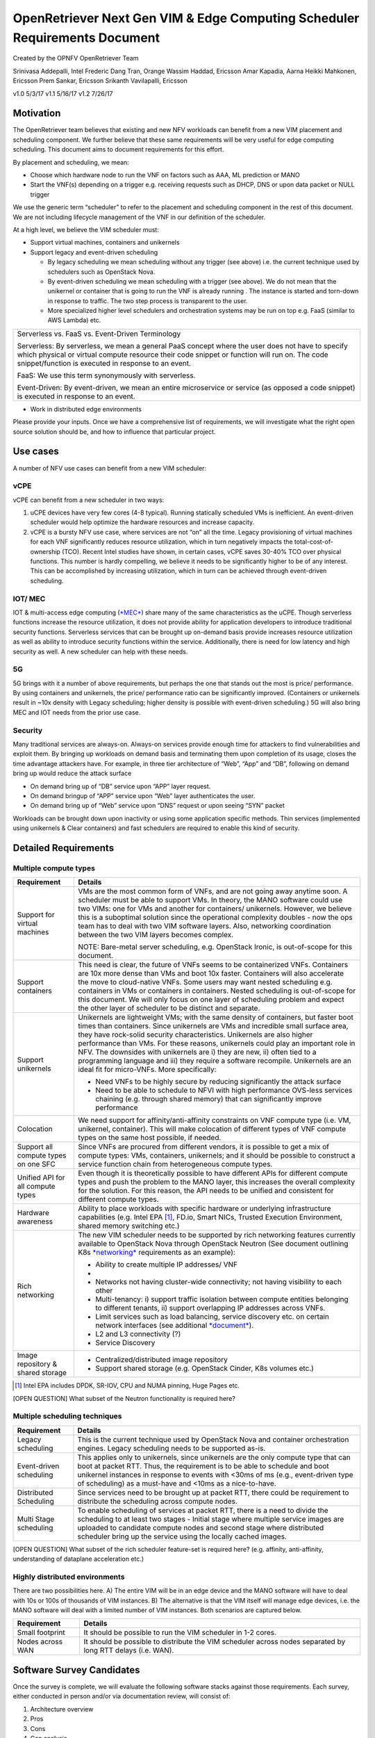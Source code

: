 .. This work is licensed under a Creative Commons Attribution 4.0 International
.. License.http://creativecommons.org/licenses/by/4.0
.. (c) Xuan Jia (China Mobile)

OpenRetriever Next Gen VIM & Edge Computing Scheduler Requirements Document
===========================================================================

Created by the OPNFV OpenRetriever Team

Srinivasa Addepalli, Intel
Frederic Dang Tran, Orange
Wassim Haddad, Ericsson
Amar Kapadia, Aarna
Heikki Mahkonen, Ericsson
Prem Sankar, Ericsson
Srikanth Vavilapalli, Ericsson

v1.0 5/3/17
v1.1 5/16/17
v1.2 7/26/17

Motivation
----------

The OpenRetriever team believes that existing and new NFV workloads can
benefit from a new VIM placement and scheduling component. We further
believe that these same requirements will be very useful for edge
computing scheduling. This document aims to document requirements for
this effort.

By placement and scheduling, we mean:

-  Choose which hardware node to run the VNF on factors such as AAA, ML prediction or MANO

-  Start the VNF(s) depending on a trigger e.g. receiving requests such as DHCP, DNS or upon data packet or NULL trigger

We use the generic term “scheduler” to refer to the placement and
scheduling component in the rest of this document. We are not including
lifecycle management of the VNF in our definition of the scheduler.

At a high level, we believe the VIM scheduler must:

-  Support virtual machines, containers and unikernels

-  Support legacy and event-driven scheduling

   -  By legacy scheduling we mean scheduling without any trigger (see above) i.e. the current technique used by schedulers such as OpenStack Nova.
   -  By event-driven scheduling we mean scheduling with a trigger (see above). We do not mean that the unikernel or container that is going to run the VNF is already running . The instance is started and torn-down in response to traffic. The two step process is transparent to the user.
   -  More specialized higher level schedulers and orchestration systems may be run on top e.g. FaaS (similar to AWS Lambda) etc.

+-----------------------------------------------------------------------------------------------------------------------------------------------------------------------------------------------------------------------------------------------------------+
| Serverless vs. FaaS vs. Event-Driven Terminology                                                                                                                                                                                                          |
|                                                                                                                                                                                                                                                           |
| Serverless: By serverless, we mean a general PaaS concept where the user does not have to specify which physical or virtual compute resource their code snippet or function will run on. The code snippet/function is executed in response to an event.   |
|                                                                                                                                                                                                                                                           |
| FaaS: We use this term synonymously with serverless.                                                                                                                                                                                                      |
|                                                                                                                                                                                                                                                           |
| Event-Driven: By event-driven, we mean an entire microservice or service (as opposed a code snippet) is executed in response to an event.                                                                                                                 |
+-----------------------------------------------------------------------------------------------------------------------------------------------------------------------------------------------------------------------------------------------------------+

-  Work in distributed edge environments

Please provide your inputs. Once we have a comprehensive list of
requirements, we will investigate what the right open source solution
should be, and how to influence that particular project.

Use cases
---------

A number of NFV use cases can benefit from a new VIM scheduler:

vCPE
~~~~

vCPE can benefit from a new scheduler in two ways:

1. uCPE devices have very few cores (4-8 typical). Running statically scheduled VMs is inefficient. An event-driven scheduler would help optimize the hardware resources and increase capacity.

2. vCPE is a bursty NFV use case, where services are not “on” all the time. Legacy provisioning of virtual machines for each VNF significantly reduces resource utilization, which in turn negatively impacts the total-cost-of-ownership (TCO). Recent Intel studies have shown, in certain cases, vCPE saves 30-40% TCO over physical functions. This number is hardly compelling, we believe it needs to be significantly higher to be of any interest. This can be accomplished by increasing utilization, which in turn can be achieved through event-driven scheduling.

IOT/ MEC
~~~~~~~~

IOT & multi-access edge computing
(`*MEC* <http://www.etsi.org/technologies-clusters/technologies/multi-access-edge-computing>`__)
share many of the same characteristics as the uCPE. Though serverless
functions increase the resource utilization, it does not provide ability
for application developers to introduce traditional security functions.
Serverless services that can be brought up on-demand basis provide
increases resource utilization as well as ability to introduce security
functions within the service. Additionally, there is need for low
latency and high security as well. A new scheduler can help with these
needs.

5G
~~

5G brings with it a number of above requirements, but perhaps the one
that stands out the most is price/ performance. By using containers and
unikernels, the price/ performance ratio can be significantly improved.
(Containers or unikernels result in ~10x density with Legacy scheduling;
higher density is possible with event-driven scheduling.) 5G will also
bring MEC and IOT needs from the prior use case.

Security
~~~~~~~~

Many traditional services are always-on. Always-on services provide
enough time for attackers to find vulnerabilities and exploit them. By
bringing up workloads on demand basis and terminating them upon
completion of its usage, closes the time advantage attackers have. For
example, in three tier architecture of “Web”, “App” and “DB”, following
on demand bring up would reduce the attack surface

-  On demand bring up of “DB” service upon “APP” layer request.
-  On demand bringup of “APP” service upon “Web” layer authenticates the user.
-  On demand bring up of “Web” service upon “DNS” request or upon seeing “SYN” packet

Workloads can be brought down upon inactivity or using some application
specific methods. Thin services (implemented using unikernels & Clear
containers) and fast schedulers are required to enable this kind of
security.

Detailed Requirements
---------------------

Multiple compute types
~~~~~~~~~~~~~~~~~~~~~~

+----------------------------------------+-----------------------------------------------------------------------------------------------------------------------------------------------------------------------------------------------------------------------------------------------------------------------------------------------------------------------------------------------------------------------------------------------------------------------------------------------------------------------------------------------------------------------------------------------------+
| Requirement                            | Details                                                                                                                                                                                                                                                                                                                                                                                                                                                                                                                                             |
+========================================+=====================================================================================================================================================================================================================================================================================================================================================================================================================================================================================================================================================+
| Support for virtual machines           | VMs are the most common form of VNFs, and are not going away anytime soon. A scheduler must be able to support VMs. In theory, the MANO software could use two VIMs: one for VMs and another for containers/ unikernels. However, we believe this is a suboptimal solution since the operational complexity doubles - now the ops team has to deal with two VIM software layers. Also, networking coordination between the two VIM layers becomes complex.                                                                                          |
|                                        |                                                                                                                                                                                                                                                                                                                                                                                                                                                                                                                                                     |
|                                        | NOTE: Bare-metal server scheduling, e.g. OpenStack Ironic, is out-of-scope for this document.                                                                                                                                                                                                                                                                                                                                                                                                                                                       |
+----------------------------------------+-----------------------------------------------------------------------------------------------------------------------------------------------------------------------------------------------------------------------------------------------------------------------------------------------------------------------------------------------------------------------------------------------------------------------------------------------------------------------------------------------------------------------------------------------------+
| Support containers                     | This need is clear, the future of VNFs seems to be containerized VNFs. Containers are 10x more dense than VMs and boot 10x faster. Containers will also accelerate the move to cloud-native VNFs. Some users may want nested scheduling e.g. containers in VMs or containers in containers. Nested scheduling is out-of-scope for this document. We will only focus on one layer of scheduling problem and expect the other layer of scheduler to be distinct and separate.                                                                         |
+----------------------------------------+-----------------------------------------------------------------------------------------------------------------------------------------------------------------------------------------------------------------------------------------------------------------------------------------------------------------------------------------------------------------------------------------------------------------------------------------------------------------------------------------------------------------------------------------------------+
| Support unikernels                     | Unikernels are lightweight VMs; with the same density of containers, but faster boot times than containers. Since unikernels are VMs and incredible small surface area, they have rock-solid security characteristics. Unikernels are also higher performance than VMs. For these reasons, unikernels could play an important role in NFV. The downsides with unikernels are i) they are new, ii) often tied to a programming language and iii) they require a software recompile. Unikernels are an ideal fit for micro-VNFs. More specifically:   |
|                                        |                                                                                                                                                                                                                                                                                                                                                                                                                                                                                                                                                     |
|                                        | -  Need VNFs to be highly secure by reducing significantly the attack surface                                                                                                                                                                                                                                                                                                                                                                                                                                                                       |
|                                        |                                                                                                                                                                                                                                                                                                                                                                                                                                                                                                                                                     |
|                                        | -  Need to be able to schedule to NFVI with high performance OVS-less services chaining (e.g. through shared memory) that can significantly improve performance                                                                                                                                                                                                                                                                                                                                                                                     |
+----------------------------------------+-----------------------------------------------------------------------------------------------------------------------------------------------------------------------------------------------------------------------------------------------------------------------------------------------------------------------------------------------------------------------------------------------------------------------------------------------------------------------------------------------------------------------------------------------------+
| Colocation                             | We need support for affinity/anti-affinity constraints on VNF compute type (i.e. VM, unikernel, container). This will make colocation of different types of VNF compute types on the same host possible, if needed.                                                                                                                                                                                                                                                                                                                                 |
+----------------------------------------+-----------------------------------------------------------------------------------------------------------------------------------------------------------------------------------------------------------------------------------------------------------------------------------------------------------------------------------------------------------------------------------------------------------------------------------------------------------------------------------------------------------------------------------------------------+
| Support all compute types on one SFC   | Since VNFs are procured from different vendors, it is possible to get a mix of compute types: VMs, containers, unikernels; and it should be possible to construct a service function chain from heterogeneous compute types.                                                                                                                                                                                                                                                                                                                        |
+----------------------------------------+-----------------------------------------------------------------------------------------------------------------------------------------------------------------------------------------------------------------------------------------------------------------------------------------------------------------------------------------------------------------------------------------------------------------------------------------------------------------------------------------------------------------------------------------------------+
| Unified API for all compute types      | Even though it is theoretically possible to have different APIs for different compute types and push the problem to the MANO layer, this increases the overall complexity for the solution. For this reason, the API needs to be unified and consistent for different compute types.                                                                                                                                                                                                                                                                |
+----------------------------------------+-----------------------------------------------------------------------------------------------------------------------------------------------------------------------------------------------------------------------------------------------------------------------------------------------------------------------------------------------------------------------------------------------------------------------------------------------------------------------------------------------------------------------------------------------------+
| Hardware awareness                     | Ability to place workloads with specific hardware or underlying infrastructure capabilities (e.g. Intel EPA [1]_, FD.io, Smart NICs, Trusted Execution Environment, shared memory switching etc.)                                                                                                                                                                                                                                                                                                                                                   |
+----------------------------------------+-----------------------------------------------------------------------------------------------------------------------------------------------------------------------------------------------------------------------------------------------------------------------------------------------------------------------------------------------------------------------------------------------------------------------------------------------------------------------------------------------------------------------------------------------------+
| Rich networking                        | The new VIM scheduler needs to be supported by rich networking features currently available to OpenStack Nova through OpenStack Neutron (See document outlining K8s `*networking* <https://docs.google.com/document/d/1TW3P4c8auWwYy-w_5afIPDcGNLK3LZf0m14943eVfVg/edit?ts=5901ec88>`__ requirements as an example):                                                                                                                                                                                                                                |
|                                        |                                                                                                                                                                                                                                                                                                                                                                                                                                                                                                                                                     |
|                                        | -  Ability to create multiple IP addresses/ VNF                                                                                                                                                                                                                                                                                                                                                                                                                                                                                                     |
|                                        |                                                                                                                                                                                                                                                                                                                                                                                                                                                                                                                                                     |
|                                        | -                                                                                                                                                                                                                                                                                                                                                                                                                                                                                                                                                   |
|                                        | -  Networks not having cluster-wide connectivity; not having visibility to each other                                                                                                                                                                                                                                                                                                                                                                                                                                                               |
|                                        |                                                                                                                                                                                                                                                                                                                                                                                                                                                                                                                                                     |
|                                        | -  Multi-tenancy: i) support traffic isolation between compute entities belonging to different tenants, ii) support overlapping IP addresses across VNFs.                                                                                                                                                                                                                                                                                                                                                                                           |
|                                        |                                                                                                                                                                                                                                                                                                                                                                                                                                                                                                                                                     |
|                                        | -  Limit services such as load balancing, service discovery etc. on certain network interfaces (see additional `*document* <https://docs.google.com/document/d/1mNZZ2lL6PERBbt653y_hnck3O4TkQhrlIzW1cIc8dJI/edit>`__).                                                                                                                                                                                                                                                                                                                              |
|                                        |                                                                                                                                                                                                                                                                                                                                                                                                                                                                                                                                                     |
|                                        | -  L2 and L3 connectivity (?)                                                                                                                                                                                                                                                                                                                                                                                                                                                                                                                       |
|                                        |                                                                                                                                                                                                                                                                                                                                                                                                                                                                                                                                                     |
|                                        | -  Service Discovery                                                                                                                                                                                                                                                                                                                                                                                                                                                                                                                                |
+----------------------------------------+-----------------------------------------------------------------------------------------------------------------------------------------------------------------------------------------------------------------------------------------------------------------------------------------------------------------------------------------------------------------------------------------------------------------------------------------------------------------------------------------------------------------------------------------------------+
| Image repository & shared storage      | -  Centralized/distributed image repository                                                                                                                                                                                                                                                                                                                                                                                                                                                                                                         |
|                                        |                                                                                                                                                                                                                                                                                                                                                                                                                                                                                                                                                     |
|                                        | -  Support shared storage (e.g. OpenStack Cinder, K8s volumes etc.)                                                                                                                                                                                                                                                                                                                                                                                                                                                                                 |
+----------------------------------------+-----------------------------------------------------------------------------------------------------------------------------------------------------------------------------------------------------------------------------------------------------------------------------------------------------------------------------------------------------------------------------------------------------------------------------------------------------------------------------------------------------------------------------------------------------+
.. [1]
   Intel EPA includes DPDK, SR-IOV, CPU and NUMA pinning, Huge Pages
   etc.
   
[OPEN QUESTION] What subset of the Neutron functionality is required
here?

Multiple scheduling techniques
~~~~~~~~~~~~~~~~~~~~~~~~~~~~~~

+---------------------------+--------------------------------------------------------------------------------------------------------------------------------------------------------------------------------------------------------------------------------------------------------------------------------------------------------------------+
| Requirement               | Details                                                                                                                                                                                                                                                                                                            |
+===========================+====================================================================================================================================================================================================================================================================================================================+
| Legacy scheduling         | This is the current technique used by OpenStack Nova and container orchestration engines. Legacy scheduling needs to be supported as-is.                                                                                                                                                                           |
+---------------------------+--------------------------------------------------------------------------------------------------------------------------------------------------------------------------------------------------------------------------------------------------------------------------------------------------------------------+
| Event-driven scheduling   | This applies only to unikernels, since unikernels are the only compute type that can boot at packet RTT. Thus, the requirement is to be able to schedule and boot unikernel instances in response to events with <30ms of ms (e.g., event-driven type of scheduling) as a must-have and <10ms as a nice-to-have.   |
+---------------------------+--------------------------------------------------------------------------------------------------------------------------------------------------------------------------------------------------------------------------------------------------------------------------------------------------------------------+
| Distributed Scheduling    | Since services need to be brought up at packet RTT, there could be requirement to distribute the scheduling across compute nodes.                                                                                                                                                                                  |
+---------------------------+--------------------------------------------------------------------------------------------------------------------------------------------------------------------------------------------------------------------------------------------------------------------------------------------------------------------+
| Multi Stage scheduling    | To enable scheduling of services at packet RTT, there is a need to divide the scheduling to at least two stages - Initial stage where multiple service images are uploaded to candidate compute nodes and second stage where distributed scheduler bring up the service using the locally cached images.           |
+---------------------------+--------------------------------------------------------------------------------------------------------------------------------------------------------------------------------------------------------------------------------------------------------------------------------------------------------------------+

[OPEN QUESTION] What subset of the rich scheduler feature-set is
required here? (e.g. affinity, anti-affinity, understanding of dataplane
acceleration etc.)

Highly distributed environments
~~~~~~~~~~~~~~~~~~~~~~~~~~~~~~~

There are two possibilities here. A) The entire VIM will be in an edge
device and the MANO software will have to deal with 10s or 100s of
thousands of VIM instances. B) The alternative is that the VIM itself
will manage edge devices, i.e. the MANO software will deal with a
limited number of VIM instances. Both scenarios are captured below.

+--------------------+---------------------------------------------------------------------------------------------------------------+
| Requirement        | Details                                                                                                       |
+====================+===============================================================================================================+
| Small footprint    | It should be possible to run the VIM scheduler in 1-2 cores.                                                  |
+--------------------+---------------------------------------------------------------------------------------------------------------+
| Nodes across WAN   | It should be possible to distribute the VIM scheduler across nodes separated by long RTT delays (i.e. WAN).   |
+--------------------+---------------------------------------------------------------------------------------------------------------+

Software Survey Candidates
--------------------------

Once the survey is complete, we will evaluate the following software
stacks against those requirements. Each survey, either conducted in
person and/or via documentation review, will consist of:

1. Architecture overview

2. Pros

3. Cons

4. Gap analysis

5. How gaps can be addressed

Each survey is expected to take 3-4 weeks.

+------------------------------------------+------------------------------------------------------+
| CNCF K8s                                 | Srini (talk to Xuan, Frederic, study gap analysis)   |
+------------------------------------------+------------------------------------------------------+
| Docker Swarm                             |                                                      |
+------------------------------------------+------------------------------------------------------+
| VMware Photon                            | Srikanth                                             |
+------------------------------------------+------------------------------------------------------+
| Intel Clear Container                    | Srini                                                |
+------------------------------------------+------------------------------------------------------+
| Intel Ciao                               | Srini                                                |
+------------------------------------------+------------------------------------------------------+
| OpenStack Nova                           |                                                      |
+------------------------------------------+------------------------------------------------------+
| Mesos                                    | Srikanth                                             |
+------------------------------------------+------------------------------------------------------+
| Virtlet (VM scheduling by K8s)           | Amar                                                 |
+------------------------------------------+------------------------------------------------------+
| Kubelet (VM scheduling by K8s)           | Amar                                                 |
+------------------------------------------+------------------------------------------------------+
| Kuryr (K8s to Neutron interface)         | Prem                                                 |
+------------------------------------------+------------------------------------------------------+
| RunV (like RunC) - can it support a VM   |                                                      |
+------------------------------------------+------------------------------------------------------+
| Nelson distributed container framework   |                                                      |
+------------------------------------------+------------------------------------------------------+
| Nomad                                    |                                                      |
+------------------------------------------+------------------------------------------------------+

Additional Points to Revisit
----------------------------

-  Guidance on how to create immutable infrastructure with complete configuration, and benefits to performance and security
-  Guidance on API - VNFM vs. VIM
